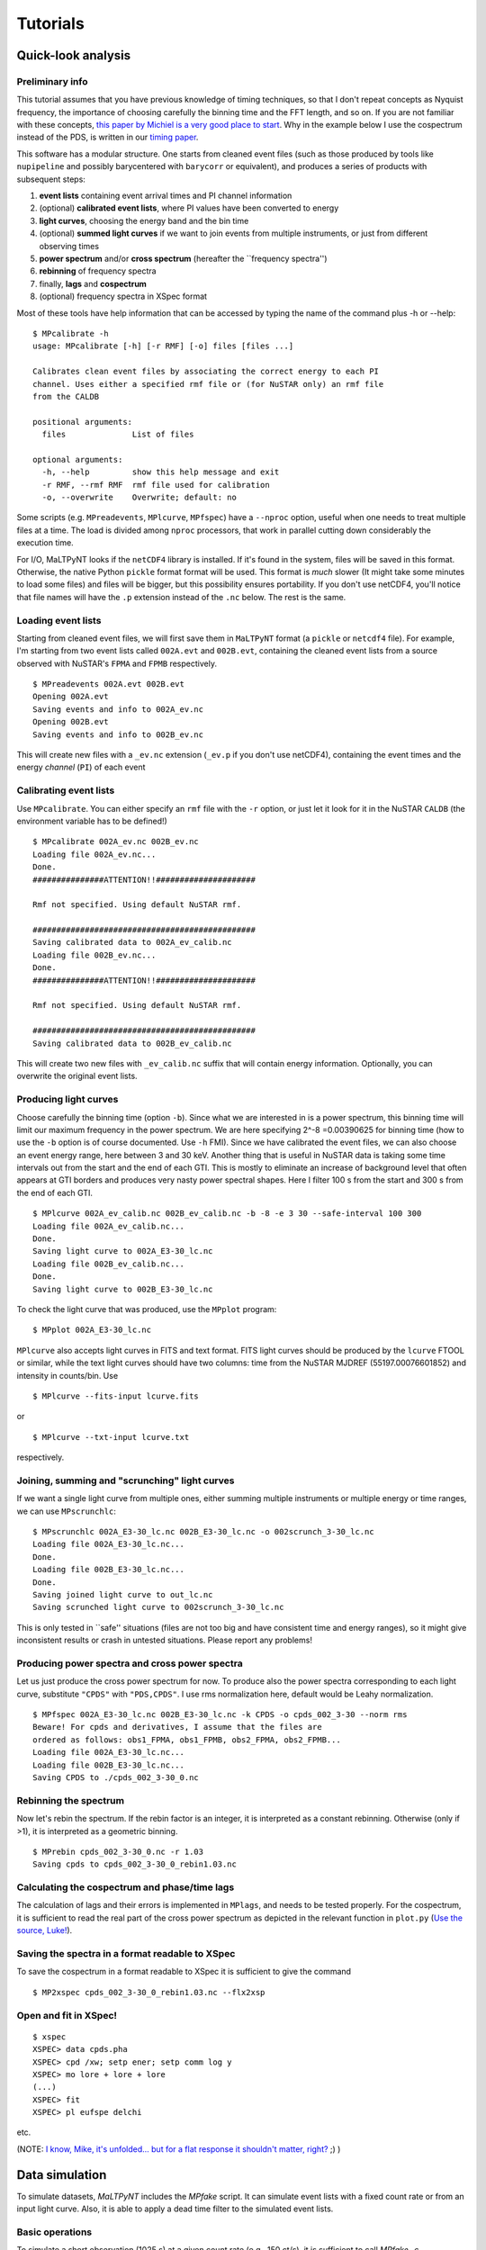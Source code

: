 Tutorials
=========

Quick-look analysis
-------------------

Preliminary info
~~~~~~~~~~~~~~~~~~~

This tutorial assumes that you have previous knowledge of timing
techniques, so that I don't repeat concepts as Nyquist frequency, the
importance of choosing carefully the binning time and the FFT length,
and so on. If you are not familiar with these concepts, `this paper by
Michiel is a very good place to
start <http://dare.uva.nl/document/2/47104>`__. Why in the example below
I use the cospectrum instead of the PDS, is written in our `timing
paper <http://arxiv.org/abs/1409.3248>`__.

This software has a modular structure. One starts from cleaned event
files (such as those produced by tools like ``nupipeline`` and possibly
barycentered with ``barycorr`` or equivalent), and produces a series of
products with subsequent steps:

1. **event lists** containing event arrival times and PI channel
   information

2. (optional) **calibrated event lists**, where PI values have been
   converted to energy

3. **light curves**, choosing the energy band and the bin time

4. (optional) **summed light curves** if we want to join events from
   multiple instruments, or just from different observing times

5. **power spectrum** and/or **cross spectrum** (hereafter the
   \`\`frequency spectra'')

6. **rebinning** of frequency spectra

7. finally, **lags** and **cospectrum**

8. (optional) frequency spectra in XSpec format

Most of these tools have help information that can be accessed by typing
the name of the command plus -h or --help:

::

    $ MPcalibrate -h
    usage: MPcalibrate [-h] [-r RMF] [-o] files [files ...]

    Calibrates clean event files by associating the correct energy to each PI
    channel. Uses either a specified rmf file or (for NuSTAR only) an rmf file
    from the CALDB

    positional arguments:
      files              List of files

    optional arguments:
      -h, --help         show this help message and exit
      -r RMF, --rmf RMF  rmf file used for calibration
      -o, --overwrite    Overwrite; default: no

Some scripts (e.g. ``MPreadevents``, ``MPlcurve``, ``MPfspec``) have a
``--nproc`` option, useful when one needs to treat multiple files at a
time. The load is divided among ``nproc`` processors, that work in
parallel cutting down considerably the execution time.

For I/O, MaLTPyNT looks if the ``netCDF4`` library is installed. If it's
found in the system, files will be saved in this format. Otherwise, the
native Python ``pickle`` format format will be used. This format is
*much* slower (It might take some minutes to load some files) and files
will be bigger, but this possibility ensures portability. If you don't
use netCDF4, you'll notice that file names will have the ``.p``
extension instead of the ``.nc`` below. The rest is the same.

Loading event lists
~~~~~~~~~~~~~~~~~~~~~~

Starting from cleaned event files, we will first save them in
``MaLTPyNT`` format (a ``pickle`` or ``netcdf4`` file). For example, I'm starting
from two event lists called ``002A.evt`` and ``002B.evt``, containing
the cleaned event lists from a source observed with NuSTAR's ``FPMA``
and ``FPMB`` respectively.

::

    $ MPreadevents 002A.evt 002B.evt
    Opening 002A.evt
    Saving events and info to 002A_ev.nc
    Opening 002B.evt
    Saving events and info to 002B_ev.nc

This will create new files with a ``_ev.nc`` extension (``_ev.p`` if you
don't use netCDF4), containing the event times and the energy *channel*
(``PI``) of each event

Calibrating event lists
~~~~~~~~~~~~~~~~~~~~~~~

Use ``MPcalibrate``. You can either specify an ``rmf`` file with the
``-r`` option, or just let it look for it in the NuSTAR ``CALDB`` (the
environment variable has to be defined!)

::

    $ MPcalibrate 002A_ev.nc 002B_ev.nc
    Loading file 002A_ev.nc...
    Done.
    ###############ATTENTION!!#####################

    Rmf not specified. Using default NuSTAR rmf.

    ###############################################
    Saving calibrated data to 002A_ev_calib.nc
    Loading file 002B_ev.nc...
    Done.
    ###############ATTENTION!!#####################

    Rmf not specified. Using default NuSTAR rmf.

    ###############################################
    Saving calibrated data to 002B_ev_calib.nc

This will create two new files with ``_ev_calib.nc`` suffix that will
contain energy information. Optionally, you can overwrite the original
event lists.


Producing light curves
~~~~~~~~~~~~~~~~~~~~~~

Choose carefully the binning
time (option ``-b``). Since what we are interested in is a power
spectrum, this binning time will limit our maximum frequency in the
power spectrum. We are here specifying 2^-8 =0.00390625 for binning time
(how to use the ``-b`` option is of course documented. Use ``-h`` FMI).
Since we have calibrated the event files, we can also choose an event
energy range, here between 3 and 30 keV. Another thing that is useful in
NuSTAR data is taking some time intervals out from the start and the end
of each GTI. This is mostly to eliminate an increase of background level
that often appears at GTI borders and produces very nasty power spectral
shapes. Here I filter 100 s from the start and 300 s from the end of
each GTI.

::

    $ MPlcurve 002A_ev_calib.nc 002B_ev_calib.nc -b -8 -e 3 30 --safe-interval 100 300
    Loading file 002A_ev_calib.nc...
    Done.
    Saving light curve to 002A_E3-30_lc.nc
    Loading file 002B_ev_calib.nc...
    Done.
    Saving light curve to 002B_E3-30_lc.nc

To check the light curve that was produced, use the ``MPplot`` program:

::

    $ MPplot 002A_E3-30_lc.nc

``MPlcurve`` also accepts light curves in FITS and text format. FITS light curves
should be produced by the ``lcurve`` FTOOL or similar, while the text light
curves should have
two columns: time from the NuSTAR MJDREF (55197.00076601852) and intensity in
counts/bin.
Use
::

    $ MPlcurve --fits-input lcurve.fits

or

::

    $ MPlcurve --txt-input lcurve.txt

respectively.

Joining, summing and "scrunching" light curves
~~~~~~~~~~~~~~~~~~~~~~~~~~~~~~~~~~~~~~~~~~~~~~~~~

If we want a single light curve from multiple ones, either summing
multiple instruments or multiple energy or time ranges, we can use
``MPscrunchlc``:

::

    $ MPscrunchlc 002A_E3-30_lc.nc 002B_E3-30_lc.nc -o 002scrunch_3-30_lc.nc
    Loading file 002A_E3-30_lc.nc...
    Done.
    Loading file 002B_E3-30_lc.nc...
    Done.
    Saving joined light curve to out_lc.nc
    Saving scrunched light curve to 002scrunch_3-30_lc.nc

This is only tested in \`\`safe'' situations (files are not too big and
have consistent time and energy ranges), so it might give inconsistent
results or crash in untested situations. Please report any problems!

Producing power spectra and cross power spectra
~~~~~~~~~~~~~~~~~~~~~~~~~~~~~~~~~~~~~~~~~~~~~~~~~~

Let us just produce the cross power spectrum for now. To produce also
the power spectra corresponding to each light curve, substitute
``"CPDS"`` with ``"PDS,CPDS"``. I use rms normalization here, default
would be Leahy normalization.

::

    $ MPfspec 002A_E3-30_lc.nc 002B_E3-30_lc.nc -k CPDS -o cpds_002_3-30 --norm rms
    Beware! For cpds and derivatives, I assume that the files are
    ordered as follows: obs1_FPMA, obs1_FPMB, obs2_FPMA, obs2_FPMB...
    Loading file 002A_E3-30_lc.nc...
    Loading file 002B_E3-30_lc.nc...
    Saving CPDS to ./cpds_002_3-30_0.nc

Rebinning the spectrum
~~~~~~~~~~~~~~~~~~~~~~~~~

Now let's rebin the spectrum. If the rebin factor is an integer, it is
interpreted as a constant rebinning. Otherwise (only if >1), it is
interpreted as a geometric binning.

::

    $ MPrebin cpds_002_3-30_0.nc -r 1.03
    Saving cpds to cpds_002_3-30_0_rebin1.03.nc

Calculating the cospectrum and phase/time lags
~~~~~~~~~~~~~~~~~~~~~~~~~~~~~~~~~~~~~~~~~~~~~~~~~

The calculation of lags and their errors is implemented in ``MPlags``,
and needs to be tested properly. For the cospectrum, it is sufficient to
read the real part of the cross power spectrum as depicted in the
relevant function in ``plot.py`` (`Use the source,
Luke! <http://adastraerrans.com/archivos/use-the-source-luke.png>`__).

Saving the spectra in a format readable to XSpec
~~~~~~~~~~~~~~~~~~~~~~~~~~~~~~~~~~~~~~~~~~~~~~~~~~~

To save the cospectrum in a format readable to XSpec it is sufficient to
give the command

::

    $ MP2xspec cpds_002_3-30_0_rebin1.03.nc --flx2xsp

Open and fit in XSpec!
~~~~~~~~~~~~~~~~~~~~~~~~~

::

    $ xspec
    XSPEC> data cpds.pha
    XSPEC> cpd /xw; setp ener; setp comm log y
    XSPEC> mo lore + lore + lore
    (...)
    XSPEC> fit
    XSPEC> pl eufspe delchi

etc. |screenshot.png|

(NOTE: `I know, Mike, it's unfolded... but for a flat response it
shouldn't matter,
right? <http://space.mit.edu/home/mnowak/isis_vs_xspec/plots.html>`__ ;)
)

.. |screenshot.png| image:: https://bitbucket.org/repo/XA95dR/images/3911632225-screenshot.png


Data simulation
---------------

To simulate datasets, `MaLTPyNT` includes the `MPfake` script. It can simulate
event lists with a fixed count rate or from an input light curve. Also, it is able
to apply a dead time filter to the simulated event lists.

Basic operations
~~~~~~~~~~~~~~~~
To simulate a short observation (1025 s) at a given count rate (e.g., 150 ct/s),
it is sufficient to call `MPfake -c <countrate>`

::

    $ MPfake -c 150
    $ ls
    events.evt

To simulate an event list from an input light curve, use the `-l` (or `--lc`)
option. The light curve can be in FITS or MaLTPyNT native format (or one can use
MPlcurve for the conversion from text format):

::

    $ MPfake -l lightcurve.fits

To apply dead time to the generated events, use the `--deadtime` option. deadtime
can be supplied as a single number, meaning a constant dead time

::

    $ MPfake -l lightcurve.fits --deadtime 2.5e-3

or as two numbers (`mean`, `sigma`), meaning a Gaussian distribution of dead
times with the specified mean and sigma.

More advanced options are available using the functions in `maltpynt.fake`.
